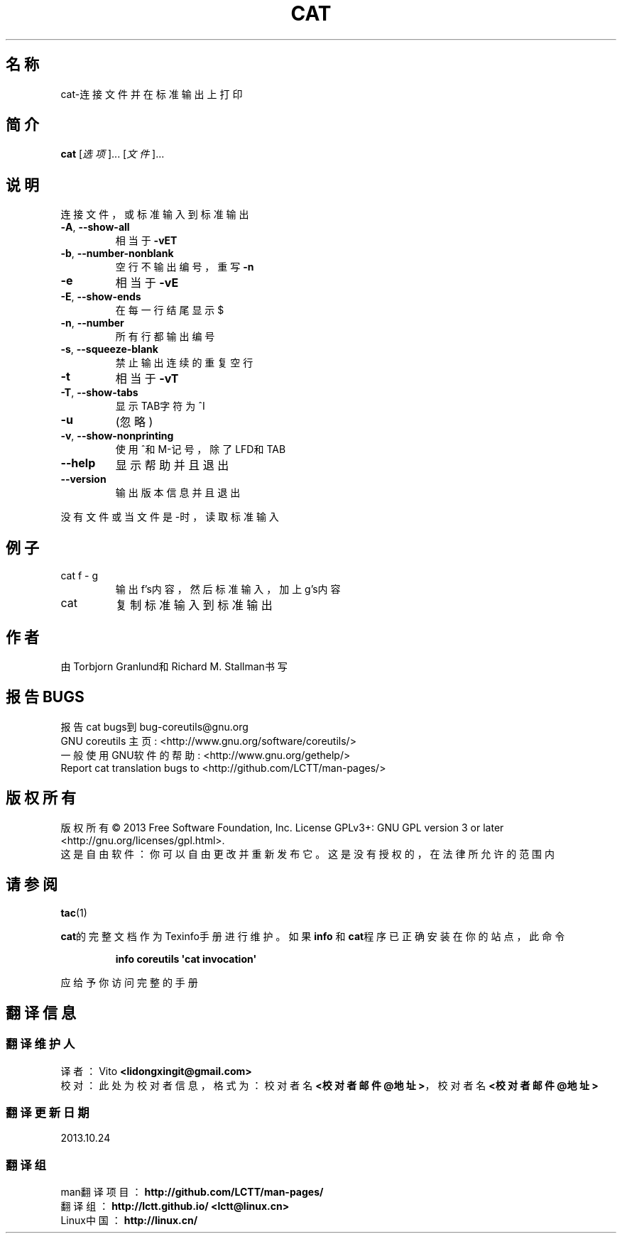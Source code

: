 .\" DO NOT MODIFY THIS FILE!  It was generated by help2man 1.35.
.\"*******************************************************************
.\"
.\" This file was generated with po4a. Translate the source file.
.\"
.\"*******************************************************************
.TH CAT 1 2013年10月 "GNU coreutils 8.21" 用户命令
.SH 名称
cat\-连接文件并在标准输出上打印
.SH 简介
\fBcat\fP [\fI选项\fP]... [\fI文件\fP]...
.SH 说明
.\" Add any additional description here
.PP
连接文件，或标准输入到标准输出
.TP 
\fB\-A\fP, \fB\-\-show\-all\fP
相当于 \fB\-vET\fP
.TP 
\fB\-b\fP, \fB\-\-number\-nonblank\fP
空行不输出编号，重写 \fB\-n\fP
.TP 
\fB\-e\fP
相当于 \fB\-vE\fP
.TP 
\fB\-E\fP, \fB\-\-show\-ends\fP
在每一行结尾显示$
.TP 
\fB\-n\fP, \fB\-\-number\fP
所有行都输出编号
.TP 
\fB\-s\fP, \fB\-\-squeeze\-blank\fP
禁止输出连续的重复空行
.TP 
\fB\-t\fP
相当于\fB\-vT\fP
.TP 
\fB\-T\fP, \fB\-\-show\-tabs\fP
显示TAB字符为^I
.TP 
\fB\-u\fP
(忽略)
.TP 
\fB\-v\fP, \fB\-\-show\-nonprinting\fP
使用^和M\-记号，除了LFD和TAB
.TP 
\fB\-\-help\fP
显示帮助并且退出
.TP 
\fB\-\-version\fP
输出版本信息并且退出
.PP
没有文件或当文件是\-时，读取标准输入
.SH 例子
.TP 
cat f \- g
输出f's内容，然后标准输入，加上g's内容
.TP 
cat
复制标准输入到标准输出
.SH 作者
由Torbjorn Granlund和Richard M. Stallman书写
.SH 报告BUGS
报告cat bugs到bug\-coreutils@gnu.org
.br
GNU coreutils 主页: <http://www.gnu.org/software/coreutils/>
.br
一般使用GNU软件的帮助: <http://www.gnu.org/gethelp/>
.br
Report cat translation bugs to <http://github.com/LCTT/man\-pages/>
.SH 版权所有
版权所有 \(co 2013 Free Software Foundation, Inc.  License GPLv3+: GNU GPL
version 3 or later <http://gnu.org/licenses/gpl.html>.
.br
这是自由软件：你可以自由更改并重新发布它。这是没有授权的，在法律所允许的范围内
.SH 请参阅
\fBtac\fP(1)
.PP
\fBcat\fP的完整文档作为Texinfo手册进行维护。如果 \fBinfo\fP 和\fBcat\fP程序已正确安装在你的站点，此命令
.IP
\fBinfo coreutils \(aqcat invocation\(aq\fP
.PP
应给予你访问完整的手册
.SH 翻译信息
.SS 翻译维护人
译者：
.ta 
Vito \fB<lidongxingit@gmail.com>\fP
.br
校对：
.ta 
此处为校对者信息， 格式为： 校对者名 \fB<校对者邮件@地址>\fP， 校对者名 \fB<校对者邮件@地址>\fP
.br
.SS 翻译更新日期
2013.10.24
.SS 翻译组
man翻译项目 ： \fBhttp://github.com/LCTT/man\-pages/\fP
.br
翻译组 ： \fBhttp://lctt.github.io/ <lctt@linux.cn>\fP
.br
Linux中国 ： \fBhttp://linux.cn/\fP
